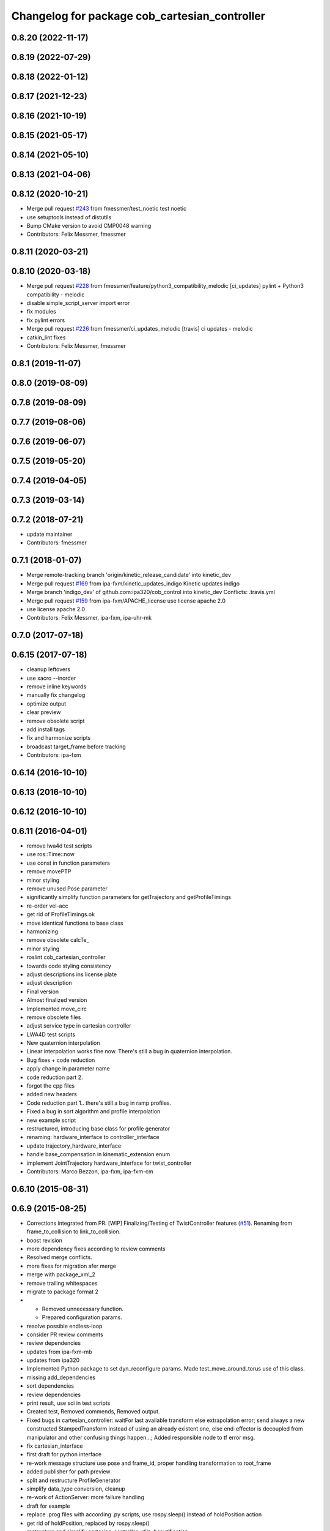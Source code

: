 ^^^^^^^^^^^^^^^^^^^^^^^^^^^^^^^^^^^^^^^^^^
Changelog for package cob_cartesian_controller
^^^^^^^^^^^^^^^^^^^^^^^^^^^^^^^^^^^^^^^^^^

0.8.20 (2022-11-17)
-------------------

0.8.19 (2022-07-29)
-------------------

0.8.18 (2022-01-12)
-------------------

0.8.17 (2021-12-23)
-------------------

0.8.16 (2021-10-19)
-------------------

0.8.15 (2021-05-17)
-------------------

0.8.14 (2021-05-10)
-------------------

0.8.13 (2021-04-06)
-------------------

0.8.12 (2020-10-21)
-------------------
* Merge pull request `#243 <https://github.com/ipa320/cob_control/issues/243>`_ from fmessmer/test_noetic
  test noetic
* use setuptools instead of distutils
* Bump CMake version to avoid CMP0048 warning
* Contributors: Felix Messmer, fmessmer

0.8.11 (2020-03-21)
-------------------

0.8.10 (2020-03-18)
-------------------
* Merge pull request `#228 <https://github.com/ipa320/cob_control/issues/228>`_ from fmessmer/feature/python3_compatibility_melodic
  [ci_updates] pylint + Python3 compatibility - melodic
* disable simple_script_server import error
* fix modules
* fix pylint errors
* Merge pull request `#226 <https://github.com/ipa320/cob_control/issues/226>`_ from fmessmer/ci_updates_melodic
  [travis] ci updates - melodic
* catkin_lint fixes
* Contributors: Felix Messmer, fmessmer

0.8.1 (2019-11-07)
------------------

0.8.0 (2019-08-09)
------------------

0.7.8 (2019-08-09)
------------------

0.7.7 (2019-08-06)
------------------

0.7.6 (2019-06-07)
------------------

0.7.5 (2019-05-20)
------------------

0.7.4 (2019-04-05)
------------------

0.7.3 (2019-03-14)
------------------

0.7.2 (2018-07-21)
------------------
* update maintainer
* Contributors: fmessmer

0.7.1 (2018-01-07)
------------------
* Merge remote-tracking branch 'origin/kinetic_release_candidate' into kinetic_dev
* Merge pull request `#169 <https://github.com/ipa320/cob_control/issues/169>`_ from ipa-fxm/kinetic_updates_indigo
  Kinetic updates indigo
* Merge branch 'indigo_dev' of github.com:ipa320/cob_control into kinetic_dev
  Conflicts:
  .travis.yml
* Merge pull request `#159 <https://github.com/ipa320/cob_control/issues/159>`_ from ipa-fxm/APACHE_license
  use license apache 2.0
* use license apache 2.0
* Contributors: Felix Messmer, ipa-fxm, ipa-uhr-mk

0.7.0 (2017-07-18)
------------------

0.6.15 (2017-07-18)
-------------------
* cleanup leftovers
* use xacro --inorder
* remove inline keywords
* manually fix changelog
* optimize output
* clear preview
* remove obsolete script
* add install tags
* fix and harmonize scripts
* broadcast target_frame before tracking
* Contributors: ipa-fxm

0.6.14 (2016-10-10)
-------------------

0.6.13 (2016-10-10)
-------------------

0.6.12 (2016-10-10)
-------------------

0.6.11 (2016-04-01)
-------------------
* remove lwa4d test scripts
* use ros::Time::now
* use const in function parameters
* remove movePTP
* minor styling
* remove unused Pose parameter
* significantly simplify function parameters for getTrajectory and getProfileTimings
* re-order vel-acc
* get rid of ProfileTimings.ok
* move identical functions to base class
* harmonizing
* remove obsolete calcTe\_
* minor styling
* roslint cob_cartesian_controller
* towards code styling consistency
* adjust descriptions ins license plate
* adjust description
* Final version
* Almost finalized version
* Implemented move_circ
* remove obsolete files
* adjust service type in cartesian controller
* LWA4D test scripts
* New quaternion interpolation
* Linear interpolation works fine now. There's still a bug in quaternion interpolation.
* Bug fixes + code reduction
* apply change in parameter name
* code reduction part 2.
* forgot the cpp files
* added new headers
* Code reduction part 1.. there's still a bug in ramp profiles.
* Fixed a bug in sort algorithm and profile interpolation
* new example script
* restructured, introducing base class for profile generator
* renaming: hardware_interface to controller_interface
* update trajectory_hardware_interface
* handle base_compensation in kinematic_extension enum
* implement JointTrajectory hardware_interface for twist_controller
* Contributors: Marco Bezzon, ipa-fxm, ipa-fxm-cm

0.6.10 (2015-08-31)
-------------------

0.6.9 (2015-08-25)
------------------
* Corrections integrated from PR: [WIP] Finalizing/Testing of TwistController features (`#51 <https://github.com/ipa-fxm/cob_control/issues/51>`_). Renaming from frame_to_collision to link_to_collision.
* boost revision
* more dependency fixes according to review comments
* Resolved merge conflicts.
* more fixes for migration afer merge
* merge with package_xml_2
* remove trailing whitespaces
* migrate to package format 2
* - Removed unnecessary function.
  - Prepared configuration params.
* resolve possible endless-loop
* consider PR review comments
* review dependencies
* updates from ipa-fxm-mb
* updates from ipa320
* Implemented Python package to set dyn_reconfigure params. Made test_move_around_torus use of this class.
* missing add_dependencies
* sort dependencies
* review dependencies
* print result, use sci in test scripts
* Created test, Removed commends, Removed output.
* Fixed bugs in cartesian_controller: waitFor last available transform else extrapolation error; send always a new constructed StampedTransform instead of using an already existent one, else end-effector is decoupled from manipulator and other confusing things happen...; Added responsible node to tf error msg.
* fix cartesian_interface
* first draft for python interface
* re-work message structure use pose and frame_id, proper handling transformation to root_frame
* added publisher for path preview
* split and restructure ProfileGenerator
* simplify data_type conversion, cleanup
* re-work of ActionServer: more failure handling
* draft for example
* replace .prog files with according .py scripts, use rospy.sleep() instead of holdPosition action
* get rid of holdPosition, replaced by rospy.sleep()
* restructure and simplify cartesian_controller_utils, beautification
* Further tests and adaptations for test.
* Made cob_cartesian_controller work again: Added CartesianController::convertMoveLinRelToAbs method again (why removed?)
* Added generated const from .cfg; Styling
* Merge with code style fixes.
* code styling cob_cartesian_controller
* renamed variable
* restructured cartesian controller with action interface
* added action server
* fix install tags
* restructured functions
* added headers..
* restructured
* Contributors: ipa-fxm, ipa-fxm-cm, ipa-fxm-mb

0.6.8 (2015-06-17)
------------------
* merge with release candidate
* package renaming: cob_path_broadcaster -> cob_cartesian_controller
* Contributors: ipa-fxm

0.6.7 (2015-06-17)
------------------
* restructure namespaces for parameters of cartesian controllers
* beautify CMakeLists
* remove obsolete files
* testing
* missing files
* new prog files
* new features
* new files
* new movement files
* clean up cob_path_broadcaster
* new features
* cleaned up
* update merged2
* feature reachable_goal
* fixed a bug in circular interpolation
* test
* Modified for the new structure
* Contributors: Christian Ehrmann, ipa-fxm, ipa-fxm-cm, ipa-fxm-fm

0.6.6 (2014-12-18)
------------------

0.6.5 (2014-12-18)
------------------

0.6.4 (2014-12-16)
------------------

0.6.3 (2014-12-16)
------------------

0.6.2 (2014-12-15)
------------------
* Merge branch 'indigo_dev' into indigo_release_candidate
* few more changes after testing new structure
* cleaning up
* merge_cm
* temporary commit
* Cleaned up and fixed some functions
* Cleaned up and fixed some functions
* Contributors: Florian Weisshardt, ipa-fxm, ipa-fxm-cm

0.6.1 (2014-09-22)
------------------

0.6.0 (2014-09-18)
------------------
* erge branch 'velocity_interface_controller_indigo' of github.com:ipa-fxm-cm/cob_control into velocity_interface_controller_indigo
* new command move_circ added
* New CMake File and cob_articulation got new functions
* fixed install tags
* catkin_lint'ing
* merge with velocity_interface_controller (hydro)
* fix ascii characters
* Added xml parser for motion primitives move_ptp and move_lin
* beautify package xml and CMakeLists
* new package cob_path_broadcaster
* new package cob_path_broadcaster
* Contributors: Christoph Mark, Felix Messmer, ipa-fxm, ipa-fxm-cm

0.5.4 (2014-08-26 10:26)
------------------------

0.1.0 (2014-08-26 10:23)
------------------------
